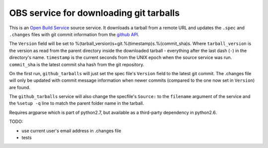 =========================================
 OBS service for downloading git tarballs
=========================================

This is an `Open Build Service`_ source service. It downloads a tarball
from a remote URL and updates the ``.spec`` and ``.changes`` files with
git commit information from the `github API`_.

The ``Version`` field will be set to %(tarball_version)s+git.%(timestamp)s.%(commit_sha)s. Where ``tarball_version`` is the version as read from the parent directory inside the downloaded tarball - everything after the last dash (``-``) in the directory's name. ``timestamp`` is the current seconds from the UNIX epoch when the source service was run. ``commit_sha`` is the latest commit sha hash from the git repository.

On the first run, ``github_tarballs`` will just set the spec file's
``Version`` field to the latest git commit. The .changes file will only
be updated with commit message information when newer commits (compared
to the one now set in ``Version``) are found.

The ``github_tarballs`` service will also change the specfile's
``Source:`` to the ``filename`` argument of the service and the ``%setup
-q`` line to match the parent folder name in the tarball.

Requires argparse which is part of python2.7, but available as a
third-party dependency in python2.6.


TODO:

* use current user's email address in .changes file
* tests


.. _Open Build Service: http://openbuildservice.org/
.. _github API: http://api.github.com/
